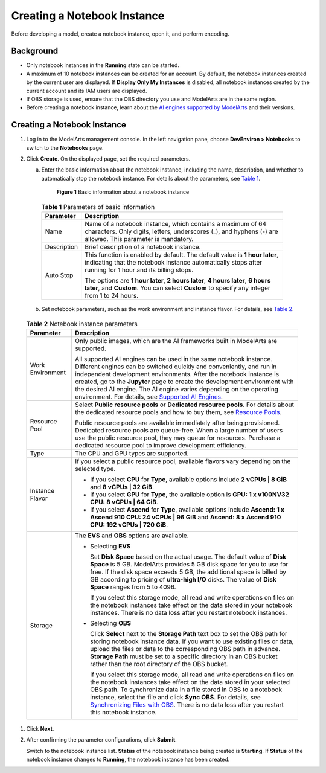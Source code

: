 Creating a Notebook Instance
============================

Before developing a model, create a notebook instance, open it, and perform encoding.

Background
----------

-  Only notebook instances in the **Running** state can be started.
-  A maximum of 10 notebook instances can be created for an account. By default, the notebook instances created by the current user are displayed. If **Display Only My Instances** is disabled, all notebook instances created by the current account and its IAM users are displayed.
-  If OBS storage is used, ensure that the OBS directory you use and ModelArts are in the same region.
-  Before creating a notebook instance, learn about the `AI engines supported by ModelArts <../../devenviron_(notebook)/introduction_to_notebook.html#modelarts230033enustopic0162690357section191109611479>`__ and their versions.

.. _creating-a-notebook-instance-1:

Creating a Notebook Instance
----------------------------

#. Log in to the ModelArts management console. In the left navigation pane, choose **DevEnviron > Notebooks** to switch to the **Notebooks** page.

#. Click **Create**. On the displayed page, set the required parameters.

   a. Enter the basic information about the notebook instance, including the name, description, and whether to automatically stop the notebook instance. For details about the parameters, see `Table 1 <#modelarts230034enustopic0162690358table1669535791517>`__.

      .. figure:: /_static/images/en-us_image_0000001156920885.png
         :alt: **Figure 1** Basic information about a notebook instance
      

         **Figure 1** Basic information about a notebook instance

      

.. _modelarts230034enustopic0162690358table1669535791517:

      .. table:: **Table 1** Parameters of basic information

         +-----------------------------------+---------------------------------------------------------------------------------------------------------------------------------------------------------------------------------------+
         | Parameter                         | Description                                                                                                                                                                           |
         +===================================+=======================================================================================================================================================================================+
         | Name                              | Name of a notebook instance, which contains a maximum of 64 characters. Only digits, letters, underscores (_), and hyphens (-) are allowed. This parameter is mandatory.              |
         +-----------------------------------+---------------------------------------------------------------------------------------------------------------------------------------------------------------------------------------+
         | Description                       | Brief description of a notebook instance.                                                                                                                                             |
         +-----------------------------------+---------------------------------------------------------------------------------------------------------------------------------------------------------------------------------------+
         | Auto Stop                         | This function is enabled by default. The default value is **1 hour later**, indicating that the notebook instance automatically stops after running for 1 hour and its billing stops. |
         |                                   |                                                                                                                                                                                       |
         |                                   | The options are **1 hour later**, **2 hours later**, **4 hours later**, **6 hours later**, and **Custom**. You can select **Custom** to specify any integer from 1 to 24 hours.       |
         +-----------------------------------+---------------------------------------------------------------------------------------------------------------------------------------------------------------------------------------+

   b. Set notebook parameters, such as the work environment and instance flavor. For details, see `Table 2 <#modelarts230034enustopic0162690358table4606194015227>`__. 

.. _modelarts230034enustopic0162690358table4606194015227:

      .. table:: **Table 2** Notebook instance parameters

         +-----------------------------------+-------------------------------------------------------------------------------------------------------------------------------------------------------------------------------------------------------------------------------------------------------------------------------------------------------------------------------------------------------------------------------------------------------------------------------------------------------------------------------------------------------------------------------------------------+
         | Parameter                         | Description                                                                                                                                                                                                                                                                                                                                                                                                                                                                                                                                     |
         +===================================+=================================================================================================================================================================================================================================================================================================================================================================================================================================================================================================================================================+
         | Work Environment                  | Only public images, which are the AI frameworks built in ModelArts are supported.                                                                                                                                                                                                                                                                                                                                                                                                                                                               |
         |                                   |                                                                                                                                                                                                                                                                                                                                                                                                                                                                                                                                                 |
         |                                   | All supported AI engines can be used in the same notebook instance. Different engines can be switched quickly and conveniently, and run in independent development environments. After the notebook instance is created, go to the **Jupyter** page to create the development environment with the desired AI engine. The AI engine varies depending on the operating environment. For details, see `Supported AI Engines <../../devenviron_(notebook)/introduction_to_notebook.html#modelarts230033enustopic0162690357section191109611479>`__. |
         +-----------------------------------+-------------------------------------------------------------------------------------------------------------------------------------------------------------------------------------------------------------------------------------------------------------------------------------------------------------------------------------------------------------------------------------------------------------------------------------------------------------------------------------------------------------------------------------------------+
         | Resource Pool                     | Select **Public resource pools** or **Dedicated resource pools**. For details about the dedicated resource pools and how to buy them, see `Resource Pools <../..//resource_pools.html>`__.                                                                                                                                                                                                                                                                                                                                                      |
         |                                   |                                                                                                                                                                                                                                                                                                                                                                                                                                                                                                                                                 |
         |                                   | Public resource pools are available immediately after being provisioned. Dedicated resource pools are queue-free. When a large number of users use the public resource pool, they may queue for resources. Purchase a dedicated resource pool to improve development efficiency.                                                                                                                                                                                                                                                                |
         +-----------------------------------+-------------------------------------------------------------------------------------------------------------------------------------------------------------------------------------------------------------------------------------------------------------------------------------------------------------------------------------------------------------------------------------------------------------------------------------------------------------------------------------------------------------------------------------------------+
         | Type                              | The CPU and GPU types are supported.                                                                                                                                                                                                                                                                                                                                                                                                                                                                                                            |
         +-----------------------------------+-------------------------------------------------------------------------------------------------------------------------------------------------------------------------------------------------------------------------------------------------------------------------------------------------------------------------------------------------------------------------------------------------------------------------------------------------------------------------------------------------------------------------------------------------+
         | Instance Flavor                   | If you select a public resource pool, available flavors vary depending on the selected type.                                                                                                                                                                                                                                                                                                                                                                                                                                                    |
         |                                   |                                                                                                                                                                                                                                                                                                                                                                                                                                                                                                                                                 |
         |                                   | -  If you select **CPU** for **Type**, available options include **2 vCPUs \| 8 GiB** and **8 vCPUs \| 32 GiB**.                                                                                                                                                                                                                                                                                                                                                                                                                                |
         |                                   | -  If you select **GPU** for **Type**, the available option is **GPU: 1 x v100NV32 CPU: 8 vCPUs \| 64 GiB**.                                                                                                                                                                                                                                                                                                                                                                                                                                    |
         |                                   | -  If you select **Ascend** for **Type**, available options include **Ascend: 1 x Ascend 910 CPU: 24 vCPUs \| 96 GiB** and **Ascend: 8 x Ascend 910 CPU: 192 vCPUs \| 720 GiB**.                                                                                                                                                                                                                                                                                                                                                                |
         +-----------------------------------+-------------------------------------------------------------------------------------------------------------------------------------------------------------------------------------------------------------------------------------------------------------------------------------------------------------------------------------------------------------------------------------------------------------------------------------------------------------------------------------------------------------------------------------------------+
         | Storage                           | The **EVS** and **OBS** options are available.                                                                                                                                                                                                                                                                                                                                                                                                                                                                                                  |
         |                                   |                                                                                                                                                                                                                                                                                                                                                                                                                                                                                                                                                 |
         |                                   | -  Selecting **EVS**                                                                                                                                                                                                                                                                                                                                                                                                                                                                                                                            |
         |                                   |                                                                                                                                                                                                                                                                                                                                                                                                                                                                                                                                                 |
         |                                   |    Set **Disk Space** based on the actual usage. The default value of **Disk Space** is 5 GB. ModelArts provides 5 GB disk space for you to use for free. If the disk space exceeds 5 GB, the additional space is billed by GB according to pricing of **ultra-high I/O** disks. The value of **Disk Space** ranges from 5 to 4096.                                                                                                                                                                                                             |
         |                                   |                                                                                                                                                                                                                                                                                                                                                                                                                                                                                                                                                 |
         |                                   |    If you select this storage mode, all read and write operations on files on the notebook instances take effect on the data stored in your notebook instances. There is no data loss after you restart notebook instances.                                                                                                                                                                                                                                                                                                                     |
         |                                   |                                                                                                                                                                                                                                                                                                                                                                                                                                                                                                                                                 |
         |                                   | -  Selecting **OBS**                                                                                                                                                                                                                                                                                                                                                                                                                                                                                                                            |
         |                                   |                                                                                                                                                                                                                                                                                                                                                                                                                                                                                                                                                 |
         |                                   |    Click **Select** next to the **Storage Path** text box to set the OBS path for storing notebook instance data. If you want to use existing files or data, upload the files or data to the corresponding OBS path in advance. **Storage Path** must be set to a specific directory in an OBS bucket rather than the root directory of the OBS bucket.                                                                                                                                                                                         |
         |                                   |                                                                                                                                                                                                                                                                                                                                                                                                                                                                                                                                                 |
         |                                   |    If you select this storage mode, all read and write operations on files on the notebook instances take effect on the data stored in your selected OBS path. To synchronize data in a file stored in OBS to a notebook instance, select the file and click **Sync OBS**. For details, see `Synchronizing Files with OBS <../../devenviron_(notebook)/using_jupyter_notebook/synchronizing_files_with_obs.html>`__. There is no data loss after you restart this notebook instance.                                                            |
         +-----------------------------------+-------------------------------------------------------------------------------------------------------------------------------------------------------------------------------------------------------------------------------------------------------------------------------------------------------------------------------------------------------------------------------------------------------------------------------------------------------------------------------------------------------------------------------------------------+

#. Click **Next**.

#. After confirming the parameter configurations, click **Submit**.

   Switch to the notebook instance list. **Status** of the notebook instance being created is **Starting**. If **Status** of the notebook instance changes to **Running**, the notebook instance has been created.


